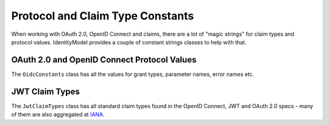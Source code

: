 Protocol and Claim Type Constants
=================================
When working with OAuth 2.0, OpenID Connect and claims, there are a lot of "magic strings" for 
claim types and protocol values. IdentityModel provides a couple of constant strings classes to help with that.

OAuth 2.0 and OpenID Connect Protocol Values
--------------------------------------------
The ``OidcConstants`` class has all the values for grant types, parameter names, error names etc.

JWT Claim Types
---------------
The ``JwtClaimTypes`` class has all standard claim types found in the OpenID Connect, JWT and OAuth 2.0 specs -
many of them are also aggregated at `IANA <https://www.iana.org/assignments/jwt/jwt.xhtml>`_.
